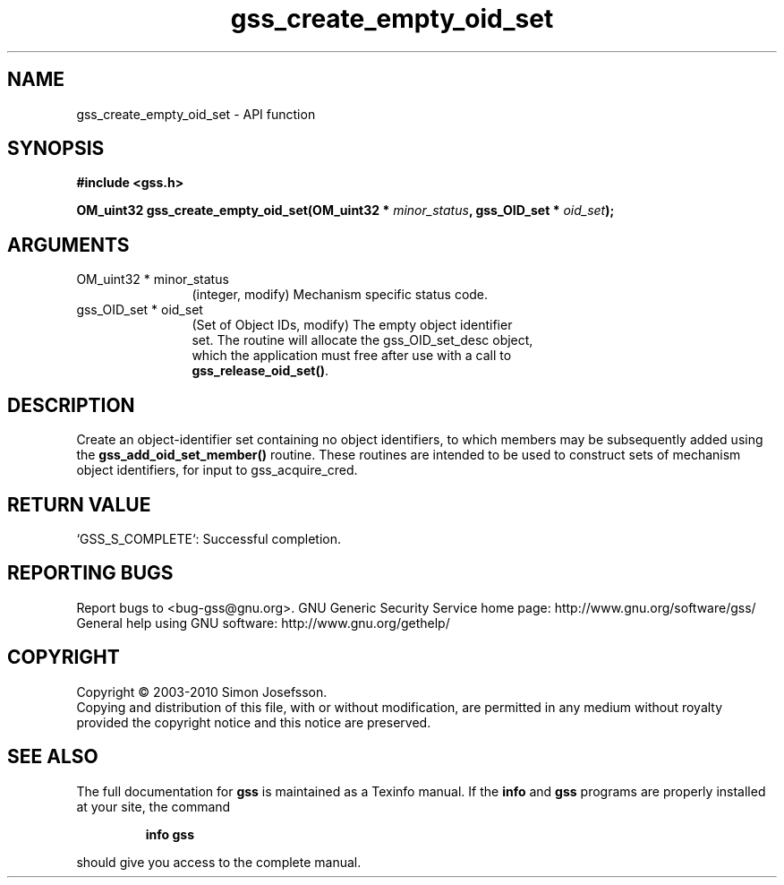 .\" DO NOT MODIFY THIS FILE!  It was generated by gdoc.
.TH "gss_create_empty_oid_set" 3 "0.1.5" "gss" "gss"
.SH NAME
gss_create_empty_oid_set \- API function
.SH SYNOPSIS
.B #include <gss.h>
.sp
.BI "OM_uint32 gss_create_empty_oid_set(OM_uint32 * " minor_status ", gss_OID_set * " oid_set ");"
.SH ARGUMENTS
.IP "OM_uint32 * minor_status" 12
(integer, modify) Mechanism specific status code.
.IP "gss_OID_set * oid_set" 12
(Set of Object IDs, modify) The empty object identifier
  set.  The routine will allocate the gss_OID_set_desc object,
  which the application must free after use with a call to
  \fBgss_release_oid_set()\fP.
.SH "DESCRIPTION"
Create an object\-identifier set containing no object identifiers,
to which members may be subsequently added using the
\fBgss_add_oid_set_member()\fP routine.  These routines are intended to
be used to construct sets of mechanism object identifiers, for
input to gss_acquire_cred.
.SH "RETURN VALUE"

`GSS_S_COMPLETE`: Successful completion.
.SH "REPORTING BUGS"
Report bugs to <bug-gss@gnu.org>.
GNU Generic Security Service home page: http://www.gnu.org/software/gss/
General help using GNU software: http://www.gnu.org/gethelp/
.SH COPYRIGHT
Copyright \(co 2003-2010 Simon Josefsson.
.br
Copying and distribution of this file, with or without modification,
are permitted in any medium without royalty provided the copyright
notice and this notice are preserved.
.SH "SEE ALSO"
The full documentation for
.B gss
is maintained as a Texinfo manual.  If the
.B info
and
.B gss
programs are properly installed at your site, the command
.IP
.B info gss
.PP
should give you access to the complete manual.
